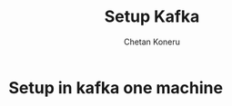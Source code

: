 #+TITLE: Setup Kafka
#+AUTHOR: Chetan Koneru

* Setup in kafka one machine

[[file:README.org_imgs/20200328_192543_hS5isR.png]]
